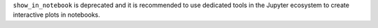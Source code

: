 ``show_in_notebook`` is deprecated and it is recommended to use dedicated
tools in the Jupyter ecosystem to create interactive plots in notebooks.
